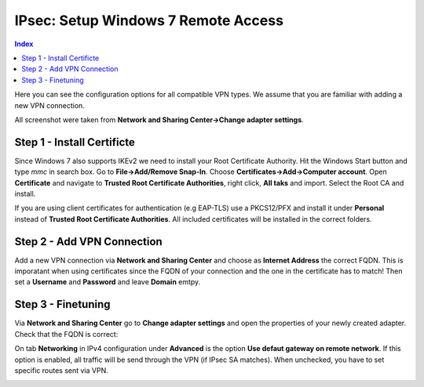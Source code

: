 ====================================
IPsec: Setup Windows 7 Remote Access
====================================

.. contents:: Index

Here you can see the configuration options for all compatible VPN types.
We assume that you are familiar with adding a new VPN connection.

All screenshot were taken from **Network and Sharing Center->Change adapter settings**.

---------------------------
Step 1 - Install Certificte
---------------------------

Since Windows 7 also supports IKEv2 we need to install your Root Certificate Authority.
Hit the Windows Start button and type *mmc* in search box. Go to **File->Add/Remove Snap-In**.
Choose **Certificates->Add->Computer account**.
Open **Certificate** and navigate to **Trusted Root Certificate Authorities**, right click,
**All taks** and import. Select the Root CA and install. 

If you are using client certificates for authentication (e.g EAP-TLS) use a PKCS12/PFX and install 
it under **Personal** instead of **Trusted Root Certificate Authorities**. All included certificates 
will be installed in the correct folders.

.. image:: images/ipsec-rw-w7-cert.png
   :width: 60%

---------------------------
Step 2 - Add VPN Connection
---------------------------

Add a new VPN connection via **Network and Sharing Center** and choose as **Internet Address**
the correct FQDN. This is imporatant when using certificates since the FQDN of your connection
and the one in the certificate has to match!
Then set a **Username** and **Password** and leave **Domain** emtpy.

-------------------
Step 3 - Finetuning
-------------------

Via **Network and Sharing Center** go to **Change adapter settings** and open the properties
of your newly created adapter. Check that the FQDN is correct:

.. image:: images/ipsec-rw-w7-1.png
   :width: 60%

On tab **Networking** in IPv4 configuration under **Advanced** is the option **Use defaut gateway on remote network**.
If this option is enabled, all traffic will be send through the VPN (if IPsec SA matches). When unchecked, you have
to set specific routes sent via VPN. 

.. image:: images/ipsec-rw-w7-2.png
   :width: 60%



